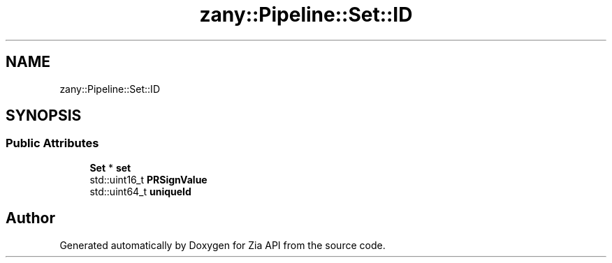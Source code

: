 .TH "zany::Pipeline::Set::ID" 3 "Tue Feb 12 2019" "Zia API" \" -*- nroff -*-
.ad l
.nh
.SH NAME
zany::Pipeline::Set::ID
.SH SYNOPSIS
.br
.PP
.SS "Public Attributes"

.in +1c
.ti -1c
.RI "\fBSet\fP * \fBset\fP"
.br
.ti -1c
.RI "std::uint16_t \fBPRSignValue\fP"
.br
.ti -1c
.RI "std::uint64_t \fBuniqueId\fP"
.br
.in -1c

.SH "Author"
.PP 
Generated automatically by Doxygen for Zia API from the source code\&.
